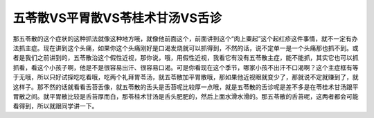 五苓散VS平胃散VS苓桂术甘汤VS舌诊
====================================

那五苓散的这个症状的这种抓法就像这种地方哦，就像他前面这个，前面讲到这个“肉上粟起”这个起红疹这件事情，就不一定有办法抓主症。现在讲到这个头痛，如果你这个头痛刚好是口渴发烧就可以抓得到，不然的话，说不定单一是一个头痛那也抓不到。或者是我们之前讲到的，五苓散治这个假性近视，那你说，哦，用假性近视，我看它有没有五苓散主症，能不能抓，其实它也可以抓抓看，看这个小孩子啊，他是不是很容易出汗、很容易口渴。可是你看现在这个季节，哪家小孩不出汗不口渴啊？这个主症框有等于无哦，所以只好试探吃吃看哦，吃两个礼拜胃苓汤，就五苓散加平胃散哦，那如果他近视眼就变少了，那就说不定就赚到了，就这样子。那不然的话就看看舌苔舌像，就五苓散的舌头是舌苔呢比较厚一点哦，就是五苓散的舌诊呢是差不多是在苓桂术甘汤跟平胃散之间。就平胃散比较是舌苔厚而白，那苓桂术甘汤是舌头肥肥的，然后上面水滑水滑的。那五苓散的舌苔呢，这两者都会可能看得到，所以就跟同学讲一下。

